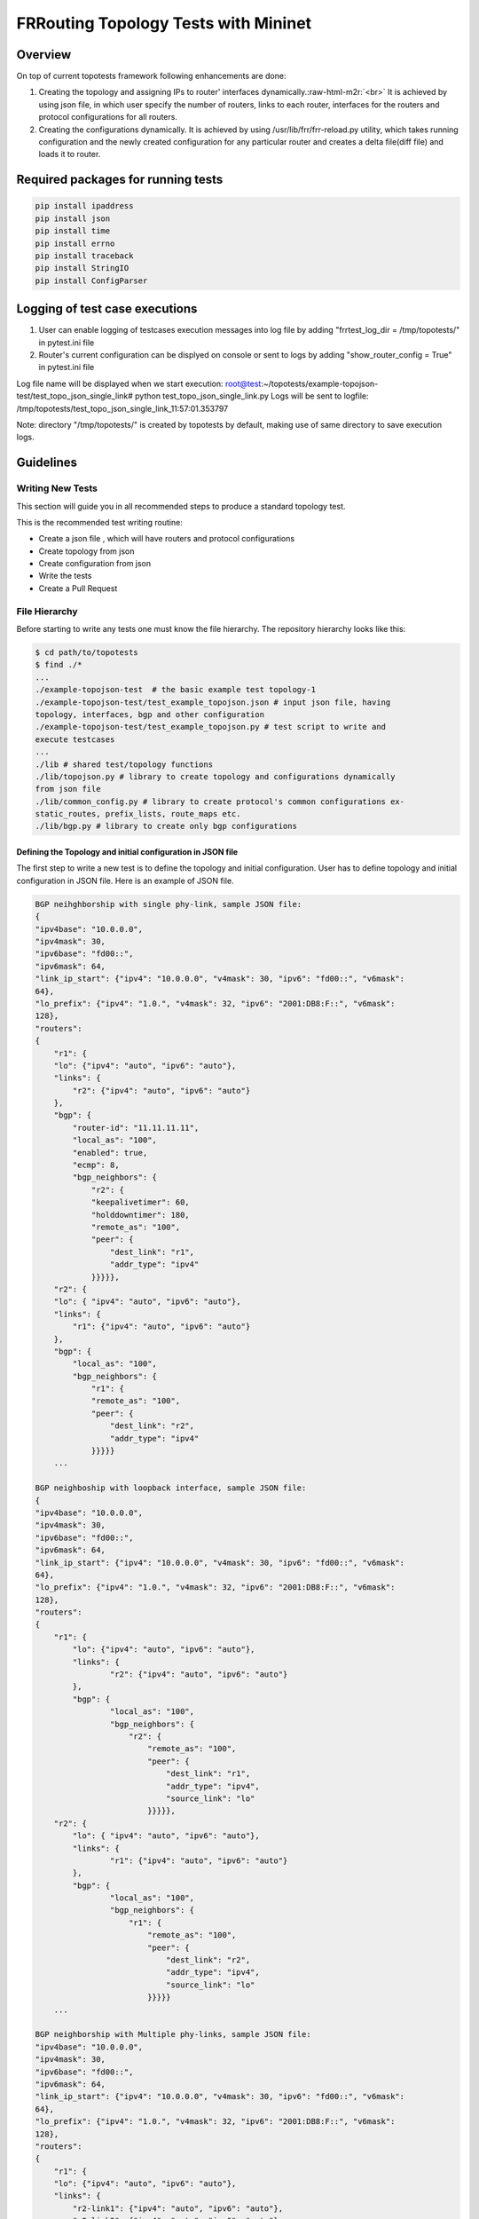 .. role:: raw-html-m2r(raw)
   :format: html

*************************************
FRRouting Topology Tests with Mininet
*************************************

Overview
########

On top of current topotests framework following enhancements are done: 


#. 
   Creating the topology and assigning IPs to router' interfaces dynamically.\ :raw-html-m2r:`<br>`
   It is achieved by using json file, in which user specify the number of routers, 
   links to each router, interfaces for the routers and protocol configurations for 
   all routers. 

#. 
   Creating the configurations dynamically.  It is achieved by using 
   /usr/lib/frr/frr-reload.py utility, which takes running configuration and the 
   newly created configuration for any particular router and creates a delta 
   file(diff file) and loads it to  router.

Required packages for running tests
###################################

.. code-block::

    pip install ipaddress
    pip install json
    pip install time
    pip install errno
    pip install traceback
    pip install StringIO
    pip install ConfigParser

Logging of test case executions
###############################


#. User can enable logging of testcases execution messages into log file by 
   adding "frrtest_log_dir = /tmp/topotests/" in pytest.ini file
#. Router's current configuration can be displyed on console or sent to logs by 
   adding "show_router_config = True" in pytest.ini file 

Log file name will be displayed when we start execution:
root@test:~/topotests/example-topojson-test/test_topo_json_single_link# python 
test_topo_json_single_link.py Logs will be sent to logfile: 
/tmp/topotests/test_topo_json_single_link_11:57:01.353797

Note: directory "/tmp/topotests/" is created by topotests by default, making
use of same directory to save execution logs.


Guidelines
##########

Writing New Tests
=================


This section will guide you in all recommended steps to produce a standard topology test.

This is the recommended test writing routine:


* Create a json file , which will have routers and protocol configurations
* Create topology from json
* Create configuration from json
* Write the tests
* Create a Pull Request

File Hierarchy
==============

Before starting to write any tests one must know the file hierarchy. The 
repository hierarchy looks like this:

.. code-block::

    $ cd path/to/topotests
    $ find ./*
    ...
    ./example-topojson-test  # the basic example test topology-1
    ./example-topojson-test/test_example_topojson.json # input json file, having
    topology, interfaces, bgp and other configuration
    ./example-topojson-test/test_example_topojson.py # test script to write and
    execute testcases
    ...
    ./lib # shared test/topology functions
    ./lib/topojson.py # library to create topology and configurations dynamically
    from json file
    ./lib/common_config.py # library to create protocol's common configurations ex-
    static_routes, prefix_lists, route_maps etc.
    ./lib/bgp.py # library to create only bgp configurations

Defining the Topology and initial configuration in JSON file
""""""""""""""""""""""""""""""""""""""""""""""""""""""""""""

The first step to write a new test is to define the topology and initial 
configuration. User has to define topology and initial configuration in JSON 
file. Here is an example of JSON file. 

.. code-block::

   BGP neihghborship with single phy-link, sample JSON file:
   {
   "ipv4base": "10.0.0.0",
   "ipv4mask": 30,
   "ipv6base": "fd00::",
   "ipv6mask": 64,
   "link_ip_start": {"ipv4": "10.0.0.0", "v4mask": 30, "ipv6": "fd00::", "v6mask": 
   64},
   "lo_prefix": {"ipv4": "1.0.", "v4mask": 32, "ipv6": "2001:DB8:F::", "v6mask": 
   128},
   "routers":
   {
       "r1": {
       "lo": {"ipv4": "auto", "ipv6": "auto"},
       "links": {
           "r2": {"ipv4": "auto", "ipv6": "auto"}
       },
       "bgp": {
           "router-id": "11.11.11.11",
           "local_as": "100",
           "enabled": true,
           "ecmp": 8,
           "bgp_neighbors": {
               "r2": {
               "keepalivetimer": 60,
               "holddowntimer": 180,
               "remote_as": "100",
               "peer": {
                   "dest_link": "r1",
                   "addr_type": "ipv4"
               }}}}},
       "r2": {
       "lo": { "ipv4": "auto", "ipv6": "auto"},
       "links": {
           "r1": {"ipv4": "auto", "ipv6": "auto"}
       },
       "bgp": {
           "local_as": "100",
           "bgp_neighbors": {
               "r1": {
               "remote_as": "100",
               "peer": {
                   "dest_link": "r2",
                   "addr_type": "ipv4"
               }}}}}
       ...

   BGP neighboship with loopback interface, sample JSON file:
   {
   "ipv4base": "10.0.0.0",
   "ipv4mask": 30,
   "ipv6base": "fd00::",
   "ipv6mask": 64,
   "link_ip_start": {"ipv4": "10.0.0.0", "v4mask": 30, "ipv6": "fd00::", "v6mask":
   64},
   "lo_prefix": {"ipv4": "1.0.", "v4mask": 32, "ipv6": "2001:DB8:F::", "v6mask":
   128},
   "routers":
   {
       "r1": {
           "lo": {"ipv4": "auto", "ipv6": "auto"},
           "links": {
                   "r2": {"ipv4": "auto", "ipv6": "auto"}
           },
           "bgp": {
                   "local_as": "100",
                   "bgp_neighbors": {
                       "r2": {
                           "remote_as": "100",
                           "peer": {
                               "dest_link": "r1",
                               "addr_type": "ipv4",
                               "source_link": "lo"
                           }}}}},
       "r2": {
           "lo": { "ipv4": "auto", "ipv6": "auto"},
           "links": {
                   "r1": {"ipv4": "auto", "ipv6": "auto"}
           },
           "bgp": {
                   "local_as": "100",
                   "bgp_neighbors": {
                       "r1": {
                           "remote_as": "100",
                           "peer": {
                               "dest_link": "r2",
                               "addr_type": "ipv4",
                               "source_link": "lo"
                           }}}}}
       ...

   BGP neighborship with Multiple phy-links, sample JSON file:
   "ipv4base": "10.0.0.0",
   "ipv4mask": 30,
   "ipv6base": "fd00::",
   "ipv6mask": 64,
   "link_ip_start": {"ipv4": "10.0.0.0", "v4mask": 30, "ipv6": "fd00::", "v6mask": 
   64},
   "lo_prefix": {"ipv4": "1.0.", "v4mask": 32, "ipv6": "2001:DB8:F::", "v6mask": 
   128},
   "routers":
   {
       "r1": {
       "lo": {"ipv4": "auto", "ipv6": "auto"},
       "links": {
           "r2-link1": {"ipv4": "auto", "ipv6": "auto"},
           "r2-link2": {"ipv4": "auto", "ipv6": "auto"}
       },
       "bgp": {
           "local_as": "100",
           "enabled": true,
           "ecmp": 8,
           "bgp_neighbors": {
               "r2": {
               "keepalivetimer": 60,
               "holddowntimer": 180,
               "remoteas": "100",
               "peer": {
                   "link": "r1-link1",
                   "addr_type": "ipv4"
               }}}
       },
       "static_routes": [{"network": "10.0.20.1/32", "no_of_ip": 9, 
                              "admin_distance": 100, "next_hop":
                  "10.0.0.1", "tag": 4001}],
           "redistribute": [{"static": True}, \
                            {"connected": True}]
       }},
       "prefix_lists": {
              "pf_list_1": [{"seqid": 10, "network": "10.10.0.1/32", "action": 
                                 "deny"},
                    {"seqid": 11, "network": "any", "action": 
                                 "permit"}]
       }
       },

       "r2": {
       "lo": { "ipv4": "auto", "ipv6": "auto"},
       "links": {
           "r1-link1": {"ipv4": "auto", "ipv6": "auto"},
           "r1-link2": {"ipv4": "auto", "ipv6": "auto"}
       },
       "bgp": {
           "local_as": "100",
           "bgp_neighbors": {
               "r1": {
               "remote_as": "100",
               "peer": {
                   "dest_link": "r2-link1",
                   "addr_type": "ipv4"
               }}}}}
       ...

JSON file explained
"""""""""""""""""""

Mandatory keywords/options in JSON:


* "ipv4base" : base ipv4 address to generate ips,  ex - 10.0.0.0
* "ipv4mask" : mask for ipv4 address, ex - 30
* "ipv6base" : base ipv6 address to generate ips,  ex - fd00:
* "ipv6mask" : mask for ipv6 address, ex - 64
* "link_ip_start" : physical interface base ipv4 and ipv6 address
* "lo_prefix" : loopback interface base ipv4 and ipv6 address
* "routers"   : user can add number of routers as per topology, router's name can be any logical name, ex- r1 or a0.
* "r1" : name of the router 
* "lo" : loopback interface dict, ipv4 and/or ipv6 addresses generated automatically 
* "links" : physical interfaces dict, ipv4 and/or ipv6 addresses generated automatically
* "r2-link1" : it will be used when routers have multiple links. 'r2' is router name, 'link' is any logical name, '1' is to identify link number. router name and link must be seperated by hyphen ("-"), ex- a0-peer1
* "bgp" : bgp configuration
* "local_as" : Local AS number
* "bgp_neighbors" : BGP neighbors
* "remote_as" : Remote AS number
* "peer" : Peer details
* "dest_link" : Destination link to which router will connect
* "addr_type" : address type ipv4/ipv6, to create v4/v6 bgp configuration 

Optional keywords/options in JSON:


* "router-id" : bgp router-id
* "source_link" : if user wants to establish bgp neighborship with loopback interface, add "source_link": "lo"

* "enabled" : enable/disable BGP, by default enabled
* "ecmp" : configure max-path value for ECMP. 
* "keepalivetimer" : Keep alive timer for BGP neighbor
* "holddowntimer" : Hold down timer for BGP neighbor
* "static_routes" : create static routes for routers
* "redistribute" : redistribute static and/or connected routes
* "prefix_lists" : create Prefix-lists for routers

Building topology and configurations
""""""""""""""""""""""""""""""""""""

Topology and initial configuration will be created in setup_module(). Following 
is the sample code:

.. code-block::

   class TemplateTopo(Topo):
       def build(self, *_args, **_opts):
       "Build function"
       tgen = get_topogen(self)

       # Building topology from json file
       build_topo_from_json(tgen, topo)

   def setup_module(mod):
       tgen = Topogen(TemplateTopo, mod.__name__)

       # Starting topology, create tmp files which are loaded to routers
       #  to start deamons and then start routers
       start_topology(tgen, CWD)

       # Creating configuration from JSON
       build_config_from_json(tgen, topo, CWD)

   def teardown_module(mod):
       tgen = get_topogen()

       # Stop toplogy and Remove tmp files
       stop_topology(tgen, CWD)


* Note: Topology will  be created in setup module but routers will not be 
  started until we load zebra.conf and bgpd.conf to routers. For all routers 
  dirs will be created in current working directory and under router's dirs 
  zebra.conf and bgpd.conf empty files will be created and laoded to routers. 
  All folder and files are deleted in teardown module.. 

Creating configuration files
""""""""""""""""""""""""""""

Router's configuration would be saved in config files accordingly, all common 
configurations are saved in frr.conf file whereas all bgp configurations are 
saved in bgp.conf file. Common configurations are like, static routes, prefix 
lists and route maps etc configs, these configs can be used by any other 
protocols as it is. BGP config will be specific to BGP protocol testing.

Example: creation of bgp configuration:

Following code snippet taken from bgp.py file:


* RoutingPB class is made for backup purpose, suppose user creates BGP config, 
  first config will be stored into FRRConfig.routingPB.bgp_config then it will be 
  saved to FRRConfig. Use of keeping data in RoutingPB class is, if FRRConfig is 
  reset for any router then the configuration can be retained back from RoutingPB 
  class variables. 

.. code-block::

   class BGPRoutingPB:

       def __init__(self, router_id):
       self.bgp_config = None
       self.routing_global = {'router_id': router_id}
       self.community_list = []


* FRRConfig class is used to save all config FRRConfig variables and these 
  variable data is read and printed to frr.conf file.

.. code-block::

   class BGPConfig:

       def __init__(self, router, routing_cfg_msg, frrcfg_file):
       self.router = router
       self.routing_pb = routing_cfg_msg
       self.errors = []
       self.bgp_global = get_StringIO()
       self.bgp_neighbors = get_StringIO()
       self.bgp_address_family = {}
       self.bgp_address_family[IPv4_UNICAST] = get_StringIO()
       self.bgp_address_family[IPv6_UNICAST] = get_StringIO()
       self.bgp_address_family[VPNv4_UNICAST] = get_StringIO()
       self.community_list = get_StringIO()
       self._community_list_regex_index = 0
       self.bgpcfg_file = bgpcfg_file


* Once configurations are saved in BGPRoutingPB and BGPConfig, all configs will 
  be read from these class variables and print to file. API used 
  print_bgp_config_to_file() from bgp.py
* Once configurations are printed to files, it will be loaded to the router with 
  the help of frr "reload.py" utility, which calculates the difference between 
  router's running config and user's config and loads delta file to router. API 
  used - load_config_to_router() from config.py

Writing Tests
"""""""""""""

Test topologies should always be bootstrapped from the 
example-test/test_example.py, because it contains important boilerplate code 
that can't be avoided, like:

imports: os, sys, pytest, topotest/topogen and mininet topology class

The global variable CWD (Current Working directory): which is most likely going 
to be used to reference the routers configuration file location

Example:


* The topology class that inherits from Mininet Topo class

.. code-block::

   class TemplateTopo(Topo):
     def build(self, *_args, **_opts):
       tgen = get_topogen(self)
       # topology build code


* pytest setup_module() and teardown_module() to start the topology

.. code-block::

  def setup_module(_m):
    tgen = Topogen(TemplateTopo)

    # Starting topology, create tmp files which are loaded to routers
    #  to start deamons and then start routers
    start_topology(tgen, CWD)

  def teardown_module(_m):
    tgen = get_topogen()

    # Stop toplogy and Remove tmp files
    stop_topology(tgen, CWD)


* __main__ initialization code (to support running the script directly)

.. code-block::

  if **name** == '\ **main**\ ':
    sys.exit(pytest.main(["-s"]))


TODO:
"""""


#. Enhance generate_ips() API  to generate ips for any mask given.
#. Add support for multiple loopback addresses.
